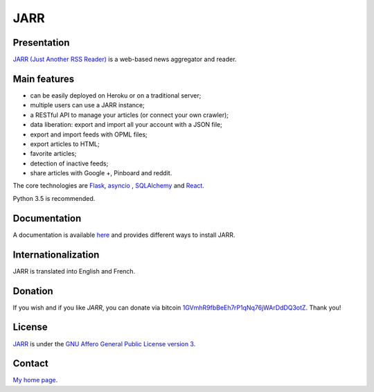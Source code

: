 ====
JARR
====

Presentation
------------

`JARR (Just Another RSS Reader) <https://github.com/JARR/JARR>`_
is a web-based news aggregator and reader.

Main features
-------------

* can be easily deployed on Heroku or on a traditional server;
* multiple users can use a JARR instance;
* a RESTful API to manage your articles (or connect your own crawler);
* data liberation: export and import all your account with a JSON file;
* export and import feeds with OPML files;
* export articles to HTML;
* favorite articles;
* detection of inactive feeds;
* share articles with Google +, Pinboard and reddit.

The core technologies are `Flask <http://flask.pocoo.org>`_,
`asyncio <https://www.python.org/dev/peps/pep-3156/>`_ ,
`SQLAlchemy <http://www.sqlalchemy.org>`_
and `React <https://facebook.github.io/react/>`_.

Python 3.5 is recommended.

Documentation
-------------

A documentation is available `here <https://jarr.readthedocs.org>`_ and provides
different ways to install JARR.

Internationalization
--------------------

JARR is translated into English and French.

Donation
--------

If you wish and if you like *JARR*, you can donate via bitcoin `1GVmhR9fbBeEh7rP1qNq76jWArDdDQ3otZ <https://blockexplorer.com/address/1GVmhR9fbBeEh7rP1qNq76jWArDdDQ3otZ>`_.
Thank you!

License
-------

`JARR <https://github.com/JARR/JARR>`_ is under the `GNU Affero General Public License version 3 <https://www.gnu.org/licenses/agpl-3.0.html>`_.

Contact
-------

`My home page <https://www.cedricbonhomme.org>`_.
